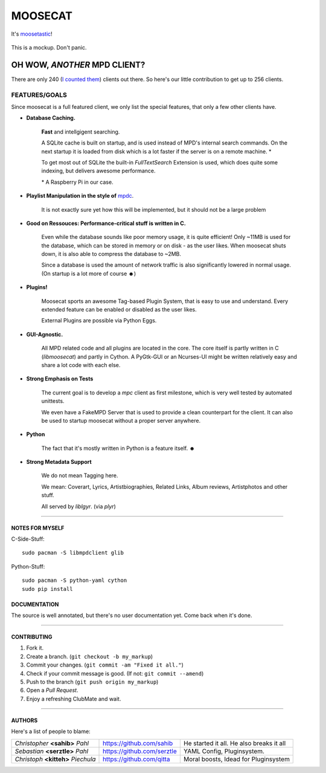 ========
MOOSECAT
========

It's moosetastic_!


.. figure:: https://raw.github.com/studentkittens/moosecat/master/gfx/mockup3.png
   :scale: 25%
   :align: center
   
   This is a mockup. Don't panic.

#############################
OH WOW, *ANOTHER* MPD CLIENT?
#############################

There are only 240 (`I counted them`_) clients out there.
So here's our little contribution to get up to 256 clients.

FEATURES/GOALS
~~~~~~~~~~~~~~

Since moosecat is a full featured client, we only list the special features, 
that only a few other clients have. 

* **Database Caching.**
  
    **Fast** and intellgigent searching.

    A SQLite cache is built on startup, and is used instead of MPD's internal
    search commands. On the next startup it is loaded from disk which is a lot
    faster if the server is on a remote machine. \*

    To get most out of SQLite the built-in `FullTextSearch` Extension is used,
    which does quite some indexing, but delivers awesome performance.

    \* A Raspberry Pi in our case.

* **Playlist Manipulation in the style of** `mpdc`_.

    It is not exactly sure yet how this will be implemented, but 
    it should not be a large problem 

* **Good on Ressouces: Performance-critical stuff is written in C.**

    Even while the database sounds like poor memory usage, it is quite
    efficient! Only ~11MB is used for the database, which can be stored
    in memory or on disk - as the user likes. When moosecat shuts down, 
    it is also able to compress the database to ~2MB.

    Since a database is used the amount of network traffic is also significantly 
    lowered in normal usage. (On startup is a lot more of course ☻)

* **Plugins!**

    Moosecat sports an awesome Tag-based Plugin System, that is easy to use and understand.
    Every extended feature can be enabled or disabled as the user likes.

    External Plugins are possible via Python Eggs.

* **GUI-Agnostic.**

    All MPD related code and all plugins are located in the core. 
    The core itself is partly written in C (*libmoosecat*) and partly
    in Cython. A PyGtk-GUI or an Ncurses-UI might be written relatively
    easy and share a lot code with each else.

* **Strong Emphasis on Tests**

    The current goal is to develop a *mpc* client as first milestone, which
    is very well tested by automated unittests. 

    We even have a FakeMPD Server that is used to provide a clean counterpart
    for the client. It can also be used to startup moosecat without a proper server 
    anywhere.

* **Python**

    The fact that it's mostly written in Python is a feature itself. ☻

* **Strong Metadata Support**

    We do not mean Tagging here.

    We mean: Coverart, Lyrics, Artistbiographies, Related Links, Album reviews,
    Artistphotos and other stuff. 

    All served by `liblgyr`. (via `plyr`)


-------

~~~~~~~~~~~~~~~~
NOTES FOR MYSELF
~~~~~~~~~~~~~~~~

C-Side-Stuff::

    sudo pacman -S libmpdclient glib

Python-Stuff::

    sudo pacman -S python-yaml cython
    sudo pip install

~~~~~~~~~~~~~~
DOCUMENTATION
~~~~~~~~~~~~~~

The source is well annotated, but there's no user documentation yet.
Come back when it's done.

-------

~~~~~~~~~~~~
CONTRIBUTING
~~~~~~~~~~~~

1. Fork it.
2. Create a branch. (``git checkout -b my_markup``)
3. Commit your changes. (``git commit -am "Fixed it all."``)
4. Check if your commit message is good. (If not: ``git commit --amend``)
5. Push to the branch (``git push origin my_markup``)
6. Open a `Pull Request`.
7. Enjoy a refreshing ClubMate and wait.

-------

~~~~~~~
AUTHORS
~~~~~~~

Here's a list of people to blame:

===================================  ==========================  ========================================
*Christopher* **<sahib>** *Pahl*     https://github.com/sahib    He started it all. He also breaks it all
*Sebastian* **<serztle>** *Pahl*     https://github.com/serztle  YAML Config, Pluginsystem.
*Christoph* **<kitteh>** *Piechula*  https://github.com/qitta    Moral boosts, Idead for Pluginsystem 
===================================  ==========================  ========================================

.. _moosetastic: http://www.urbandictionary.com/define.php?term=moosetastic
.. _`I counted them`: http://mpd.wikia.com/wiki/Clients
.. _mpdc: http://nhrx.org/mpdc/
.. _FullTextSearch: http://www.sqlite.org/fts3.html
.. _`Pull Request`: http://github.com/studentkittens/moosecat/pulls
.. _libglyr: http://github.com/sahib/glyr
.. _plyr: http://github.com/sahib/python-glyr
